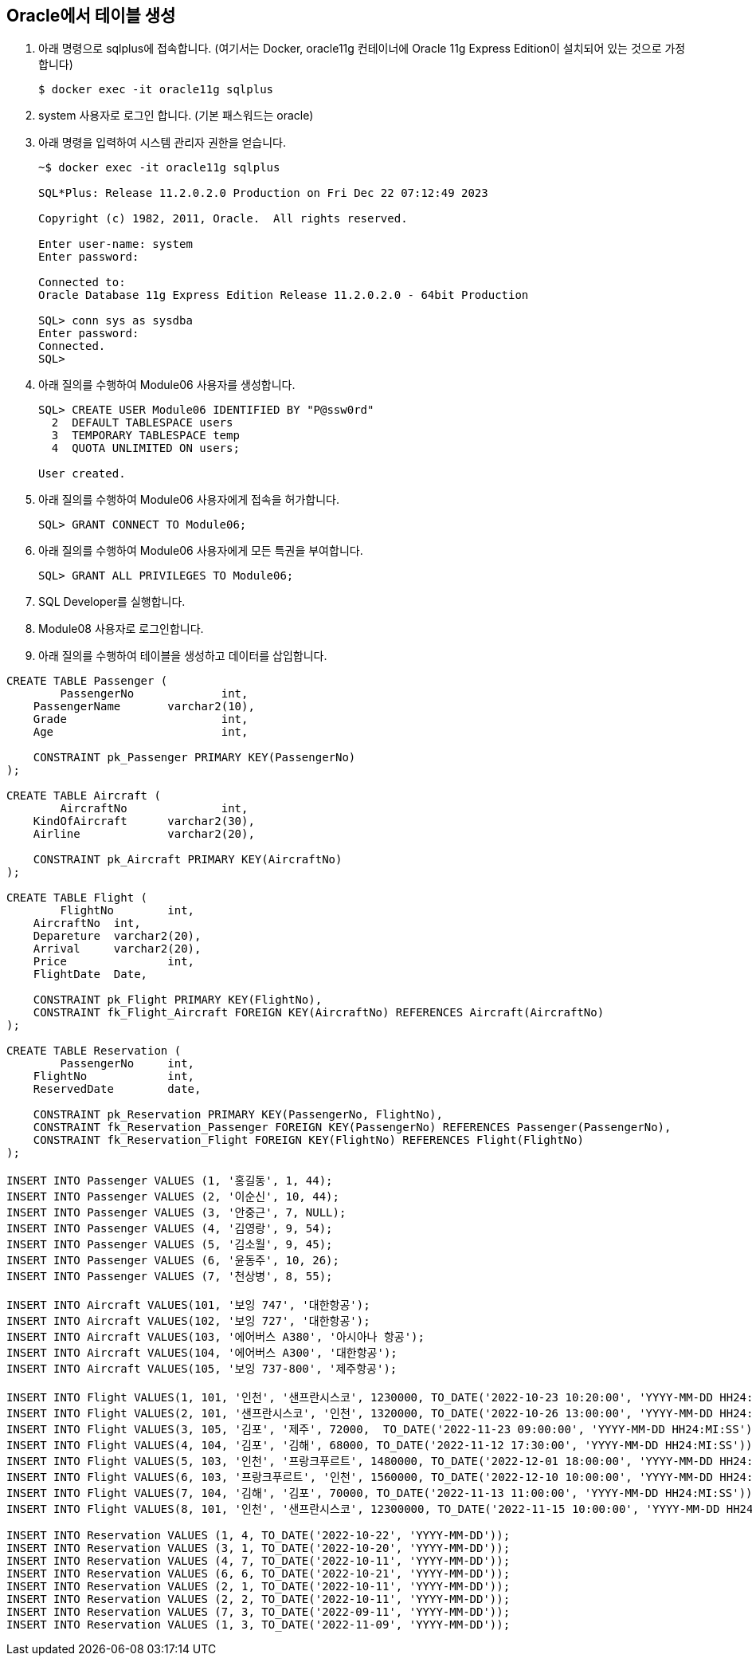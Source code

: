 == Oracle에서 테이블 생성

1. 아래 명령으로 sqlplus에 접속합니다. (여기서는 Docker, oracle11g 컨테이너에 Oracle 11g Express Edition이 설치되어 있는 것으로 가정합니다)
+
----
$ docker exec -it oracle11g sqlplus
----
+
2. system 사용자로 로그인 합니다. (기본 패스워드는 oracle)
3. 아래 명령을 입력하여 시스템 관리자 권한을 얻습니다.
+
----
~$ docker exec -it oracle11g sqlplus

SQL*Plus: Release 11.2.0.2.0 Production on Fri Dec 22 07:12:49 2023

Copyright (c) 1982, 2011, Oracle.  All rights reserved.

Enter user-name: system
Enter password: 

Connected to:
Oracle Database 11g Express Edition Release 11.2.0.2.0 - 64bit Production

SQL> conn sys as sysdba 
Enter password: 
Connected.
SQL> 
----
+
4. 아래 질의를 수행하여 Module06 사용자를 생성합니다.
+
----
SQL> CREATE USER Module06 IDENTIFIED BY "P@ssw0rd"
  2  DEFAULT TABLESPACE users
  3  TEMPORARY TABLESPACE temp
  4  QUOTA UNLIMITED ON users;

User created.
----
+
5. 아래 질의를 수행하여 Module06 사용자에게 접속을 허가합니다.
+
----
SQL> GRANT CONNECT TO Module06;
----
+
6. 아래 질의를 수행하여 Module06 사용자에게 모든 특권을 부여합니다.
+
----
SQL> GRANT ALL PRIVILEGES TO Module06;
----
+
7. SQL Developer를 실행합니다.
8. Module08 사용자로 로그인합니다.
9. 아래 질의를 수행하여 테이블을 생성하고 데이터를 삽입합니다.

[source, sql]
----
CREATE TABLE Passenger (
	PassengerNo		int,
    PassengerName 	varchar2(10),
    Grade 			int,
    Age 			int,
    
    CONSTRAINT pk_Passenger PRIMARY KEY(PassengerNo)
);

CREATE TABLE Aircraft (
	AircraftNo		int,
    KindOfAircraft 	varchar2(30),
    Airline 		varchar2(20),
    
    CONSTRAINT pk_Aircraft PRIMARY KEY(AircraftNo)
);

CREATE TABLE Flight (
	FlightNo 	int,
    AircraftNo 	int,
    Depareture 	varchar2(20),
    Arrival 	varchar2(20),
    Price		int,
    FlightDate 	Date,
    
    CONSTRAINT pk_Flight PRIMARY KEY(FlightNo),
    CONSTRAINT fk_Flight_Aircraft FOREIGN KEY(AircraftNo) REFERENCES Aircraft(AircraftNo)
);

CREATE TABLE Reservation (
	PassengerNo 	int,
    FlightNo 		int,
    ReservedDate 	date,
    
    CONSTRAINT pk_Reservation PRIMARY KEY(PassengerNo, FlightNo),
    CONSTRAINT fk_Reservation_Passenger FOREIGN KEY(PassengerNo) REFERENCES Passenger(PassengerNo),
    CONSTRAINT fk_Reservation_Flight FOREIGN KEY(FlightNo) REFERENCES Flight(FlightNo)
);

INSERT INTO Passenger VALUES (1, '홍길동', 1, 44);
INSERT INTO Passenger VALUES (2, '이순신', 10, 44);
INSERT INTO Passenger VALUES (3, '안중근', 7, NULL);
INSERT INTO Passenger VALUES (4, '김영랑', 9, 54);
INSERT INTO Passenger VALUES (5, '김소월', 9, 45);
INSERT INTO Passenger VALUES (6, '윤동주', 10, 26);
INSERT INTO Passenger VALUES (7, '천상병', 8, 55);

INSERT INTO Aircraft VALUES(101, '보잉 747', '대한항공');
INSERT INTO Aircraft VALUES(102, '보잉 727', '대한항공');
INSERT INTO Aircraft VALUES(103, '에어버스 A380', '아시아나 항공');
INSERT INTO Aircraft VALUES(104, '에어버스 A300', '대한항공');
INSERT INTO Aircraft VALUES(105, '보잉 737-800', '제주항공');

INSERT INTO Flight VALUES(1, 101, '인천', '샌프란시스코', 1230000, TO_DATE('2022-10-23 10:20:00', 'YYYY-MM-DD HH24:MI:SS'));
INSERT INTO Flight VALUES(2, 101, '샌프란시스코', '인천', 1320000, TO_DATE('2022-10-26 13:00:00', 'YYYY-MM-DD HH24:MI:SS'));
INSERT INTO Flight VALUES(3, 105, '김포', '제주', 72000,  TO_DATE('2022-11-23 09:00:00', 'YYYY-MM-DD HH24:MI:SS'));
INSERT INTO Flight VALUES(4, 104, '김포', '김해', 68000, TO_DATE('2022-11-12 17:30:00', 'YYYY-MM-DD HH24:MI:SS'));
INSERT INTO Flight VALUES(5, 103, '인천', '프랑크푸르트', 1480000, TO_DATE('2022-12-01 18:00:00', 'YYYY-MM-DD HH24:MI:SS'));
INSERT INTO Flight VALUES(6, 103, '프랑크푸르트', '인천', 1560000, TO_DATE('2022-12-10 10:00:00', 'YYYY-MM-DD HH24:MI:SS'));
INSERT INTO Flight VALUES(7, 104, '김해', '김포', 70000, TO_DATE('2022-11-13 11:00:00', 'YYYY-MM-DD HH24:MI:SS'));
INSERT INTO Flight VALUES(8, 101, '인천', '샌프란시스코', 12300000, TO_DATE('2022-11-15 10:00:00', 'YYYY-MM-DD HH24:MI:SS'));

INSERT INTO Reservation VALUES (1, 4, TO_DATE('2022-10-22', 'YYYY-MM-DD'));
INSERT INTO Reservation VALUES (3, 1, TO_DATE('2022-10-20', 'YYYY-MM-DD'));
INSERT INTO Reservation VALUES (4, 7, TO_DATE('2022-10-11', 'YYYY-MM-DD'));
INSERT INTO Reservation VALUES (6, 6, TO_DATE('2022-10-21', 'YYYY-MM-DD'));
INSERT INTO Reservation VALUES (2, 1, TO_DATE('2022-10-11', 'YYYY-MM-DD'));
INSERT INTO Reservation VALUES (2, 2, TO_DATE('2022-10-11', 'YYYY-MM-DD'));
INSERT INTO Reservation VALUES (7, 3, TO_DATE('2022-09-11', 'YYYY-MM-DD'));
INSERT INTO Reservation VALUES (1, 3, TO_DATE('2022-11-09', 'YYYY-MM-DD'));
----

